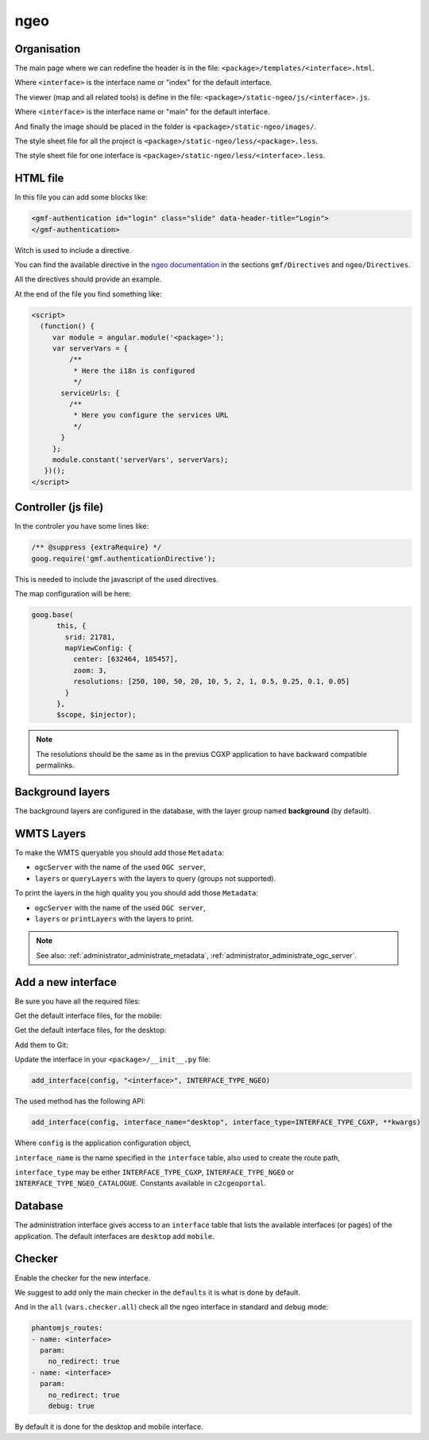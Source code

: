 .. _integrator_ngeo:

ngeo
====

Organisation
------------

The main page where we can redefine the header
is in the file: ``<package>/templates/<interface>.html``.

Where ``<interface>`` is the interface name or "index" for the default interface.

The viewer (map and all related tools)
is define in the file: ``<package>/static-ngeo/js/<interface>.js``.

Where ``<interface>`` is the interface name or "main" for the default interface.

And finally the image should be placed in the folder is ``<package>/static-ngeo/images/``.

The style sheet file for all the project is ``<package>/static-ngeo/less/<package>.less``.

The style sheet file for one interface is ``<package>/static-ngeo/less/<interface>.less``.

HTML file
---------

In this file you can add some blocks like:

.. code:: html

   <gmf-authentication id="login" class="slide" data-header-title="Login">
   </gmf-authentication>

Witch is used to include a directive.

You can find the available directive in the
`ngeo documentation <http://camptocamp.github.io/ngeo/master/apidoc/>`_
in the sections ``gmf/Directives`` and ``ngeo/Directives``.

All the directives should provide an example.

At the end of the file you find something like:

.. code:: html

    <script>
      (function() {
         var module = angular.module('<package>');
         var serverVars = {
             /**
              * Here the i18n is configured
              */
           serviceUrls: {
             /**
              * Here you configure the services URL
              */
           }
         };
         module.constant('serverVars', serverVars);
       })();
    </script>


Controller (js file)
--------------------

In the controler you have some lines like:

.. code:: javascript

   /** @suppress {extraRequire} */
   goog.require('gmf.authenticationDirective');

This is needed to include the javascript of the used directives.

The map configuration will be here:

.. code:: javascript

   goog.base(
         this, {
           srid: 21781,
           mapViewConfig: {
             center: [632464, 185457],
             zoom: 3,
             resolutions: [250, 100, 50, 20, 10, 5, 2, 1, 0.5, 0.25, 0.1, 0.05]
           }
         },
         $scope, $injector);

.. note::

   The resolutions should be the same as in the previus CGXP application to have
   backward compatible permalinks.

Background layers
-----------------

The background layers are configured in the database, with the layer group named
**background** (by default).

WMTS Layers
-----------

To make the WMTS queryable you should add those ``Metadata``:

* ``ogcServer`` with the name of the used ``OGC server``,
* ``layers`` or ``queryLayers`` with the layers to query (groups not supported).

To print the layers in the high quality you you should add those ``Metadata``:

* ``ogcServer`` with the name of the used ``OGC server``,
* ``layers`` or ``printLayers`` with the layers to print.

.. note::

   See also: :ref:`administrator_administrate_metadata`, :ref:`administrator_administrate_ogc_server`.

.. _integrator_ngeo_add:

Add a new interface
-------------------

Be sure you have all the required files:

.. prompt:: bash

   mkdir demo/static-ngeo
   cp -r CONST_create_template/demo/static-ngeo/components demo/static-ngeo/
   cp -r CONST_create_template/demo/static-ngeo/images demo/static-ngeo/
   mkdir demo/static-ngeo/js
   cp CONST_create_template/demo/static-ngeo/js/<package>module.js demo/static-ngeo/js/
   mkdir demo/static-ngeo/less
   cp CONST_create_template/demo/static-ngeo/less/<package>.less demo/static-ngeo/less/
   # Add all the new files to Git
   git add demo/static-ngeo

Get the default interface files, for the mobile:

.. prompt:: bash

  cp CONST_create_template/<package>/templates/mobile.html <package>/templates/<inferface>.html
  cp CONST_create_template/<package>/static-ngeo/less/mobile.less <package>/templates/<inferface>.less
  cp CONST_create_template/<package>/static-ngeo/js/mobile.js <package>/static-ngeo/js/<inferface>.js

Get the default interface files, for the desktop:

.. prompt:: bash

  cp CONST_create_template/<package>/templates/desktop.html <package>/templates/<inferface>.html
  cp CONST_create_template/<package>/static-ngeo/less/desktop.less <package>/templates/<inferface>.less
  cp CONST_create_template/<package>/static-ngeo/js/desktop.js <package>/static-ngeo/js/<inferface>.js

Add them to Git:

.. prompt:: bash

  git add <package>/templates/<inferface>.html
  git add <package>/templates/<inferface>.less
  git add <package>/static-ngeo/js/<inferface>.js

Update the interface in your ``<package>/__init__.py`` file:

.. code:: python

  add_interface(config, "<interface>", INTERFACE_TYPE_NGEO)

The used method has the following API:

.. code:: python

   add_interface(config, interface_name="desktop", interface_type=INTERFACE_TYPE_CGXP, **kwargs)

Where ``config`` is the application configuration object,

``interface_name`` is the name specified in the ``interface`` table,
also used to create the route path,

``interface_type`` may be either ``INTERFACE_TYPE_CGXP``, ``INTERFACE_TYPE_NGEO`` or
``INTERFACE_TYPE_NGEO_CATALOGUE``. Constants available in ``c2cgeoportal``.

Database
--------

The administration interface gives access to an ``interface`` table that lists the
available interfaces (or pages) of the application.
The default interfaces are ``desktop`` add ``mobile``.

Checker
-------

Enable the checker for the new interface.

We suggest to add only the main checker in the ``defaults`` it is what is done by default.

And in the ``all`` (``vars.checker.all``) check all the ngeo interface in standard and debug mode:

.. code:: yaml

   phantomjs_routes:
   - name: <interface>
     param:
       no_redirect: true
   - name: <interface>
     param:
       no_redirect: true
       debug: true

By default it is done for the desktop and mobile interface.
